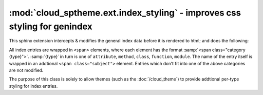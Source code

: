 ==========================================================================
:mod:`cloud_sptheme.ext.index_styling` - improves css styling for genindex
==========================================================================

.. module:: cloud_sptheme.ext.index_styling
    :synopsis: adds additional css styling to general index

This sphinx extension intercepts & modifies the general index data
before it is rendered to html; and does the following:

All index entries are wrapped in ``<span>`` elements,
where each element has the format :samp:`<span class="category {type}">`.
:samp:`{type}` in turn is one of ``attribute``, ``method``, ``class``, ``function``, ``module``.
The name of the entry itself is wrapped in an addtional ``<span class="subject">`` element.
Entries which don't fit into one of the above categories are not modified.

The purpose of this class is solely to allow themes (such as the :doc:`/cloud_theme`)
to provide addtional per-type styling for index entries.
